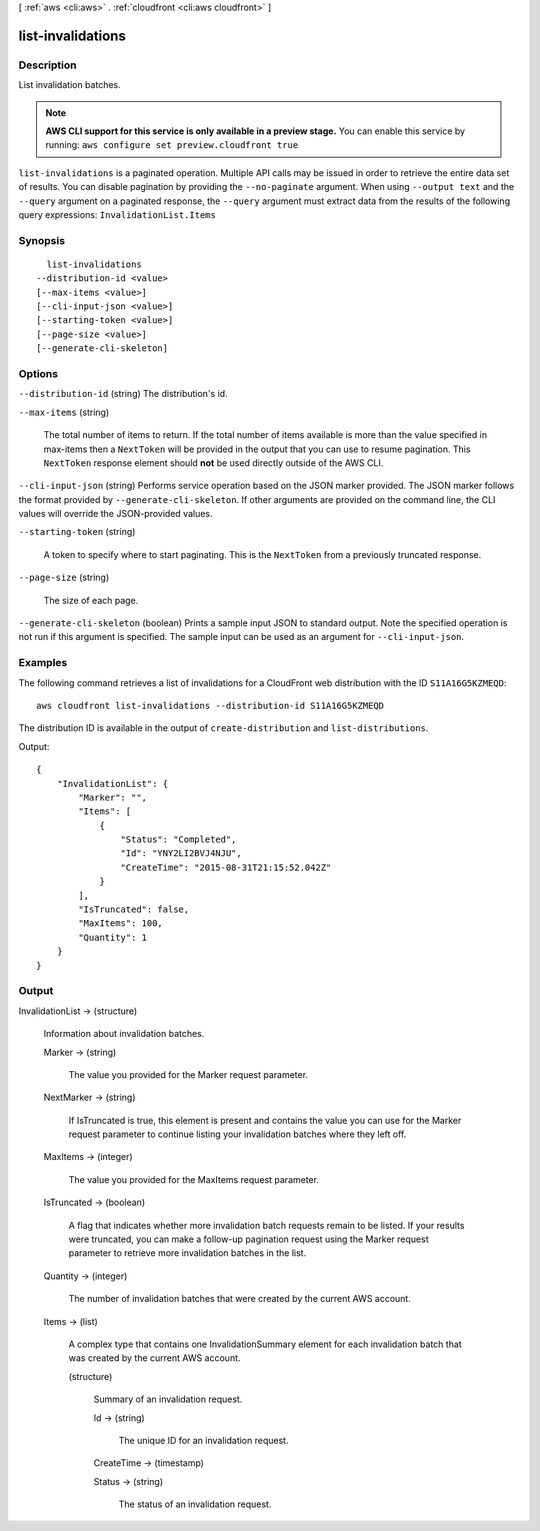 [ :ref:`aws <cli:aws>` . :ref:`cloudfront <cli:aws cloudfront>` ]

.. _cli:aws cloudfront list-invalidations:


******************
list-invalidations
******************



===========
Description
===========

List invalidation batches.

.. note::

  **AWS CLI support for this service is only available in a preview stage.** You can enable this service by running: ``aws configure set preview.cloudfront true`` 



``list-invalidations`` is a paginated operation. Multiple API calls may be issued in order to retrieve the entire data set of results. You can disable pagination by providing the ``--no-paginate`` argument.
When using ``--output text`` and the ``--query`` argument on a paginated response, the ``--query`` argument must extract data from the results of the following query expressions: ``InvalidationList.Items``


========
Synopsis
========

::

    list-invalidations
  --distribution-id <value>
  [--max-items <value>]
  [--cli-input-json <value>]
  [--starting-token <value>]
  [--page-size <value>]
  [--generate-cli-skeleton]




=======
Options
=======

``--distribution-id`` (string)
The distribution's id.

``--max-items`` (string)
 

  The total number of items to return. If the total number of items available is more than the value specified in max-items then a ``NextToken`` will be provided in the output that you can use to resume pagination. This ``NextToken`` response element should **not** be used directly outside of the AWS CLI.

   

``--cli-input-json`` (string)
Performs service operation based on the JSON marker provided. The JSON marker follows the format provided by ``--generate-cli-skeleton``. If other arguments are provided on the command line, the CLI values will override the JSON-provided values.

``--starting-token`` (string)
 

  A token to specify where to start paginating. This is the ``NextToken`` from a previously truncated response.

   

``--page-size`` (string)
 

  The size of each page.

   

  

  

``--generate-cli-skeleton`` (boolean)
Prints a sample input JSON to standard output. Note the specified operation is not run if this argument is specified. The sample input can be used as an argument for ``--cli-input-json``.



========
Examples
========

The following command retrieves a list of invalidations for a CloudFront web distribution with the ID ``S11A16G5KZMEQD``::

  aws cloudfront list-invalidations --distribution-id S11A16G5KZMEQD

The distribution ID is available in the output of ``create-distribution`` and ``list-distributions``.

Output::

  {
      "InvalidationList": {
          "Marker": "",
          "Items": [
              {
                  "Status": "Completed",
                  "Id": "YNY2LI2BVJ4NJU",
                  "CreateTime": "2015-08-31T21:15:52.042Z"
              }
          ],
          "IsTruncated": false,
          "MaxItems": 100,
          "Quantity": 1
      }
  }


======
Output
======

InvalidationList -> (structure)

  Information about invalidation batches.

  Marker -> (string)

    The value you provided for the Marker request parameter.

    

  NextMarker -> (string)

    If IsTruncated is true, this element is present and contains the value you can use for the Marker request parameter to continue listing your invalidation batches where they left off.

    

  MaxItems -> (integer)

    The value you provided for the MaxItems request parameter.

    

  IsTruncated -> (boolean)

    A flag that indicates whether more invalidation batch requests remain to be listed. If your results were truncated, you can make a follow-up pagination request using the Marker request parameter to retrieve more invalidation batches in the list.

    

  Quantity -> (integer)

    The number of invalidation batches that were created by the current AWS account.

    

  Items -> (list)

    A complex type that contains one InvalidationSummary element for each invalidation batch that was created by the current AWS account.

    (structure)

      Summary of an invalidation request.

      Id -> (string)

        The unique ID for an invalidation request.

        

      CreateTime -> (timestamp)

        

        

      Status -> (string)

        The status of an invalidation request.

        

      

    

  


